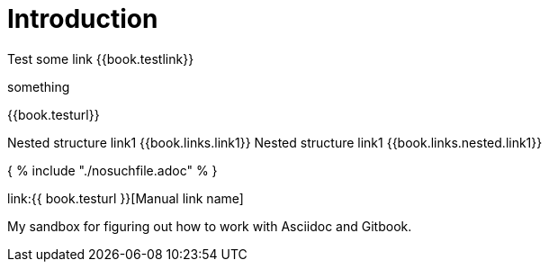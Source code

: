 = Introduction

Test some link {{book.testlink}}

something

{{book.testurl}}

Nested structure link1 {{book.links.link1}}
Nested structure link1 {{book.links.nested.link1}}



{ % include "./nosuchfile.adoc" % }

link:{{ book.testurl }}[Manual link name]

My sandbox for figuring out how to work with Asciidoc and Gitbook.


